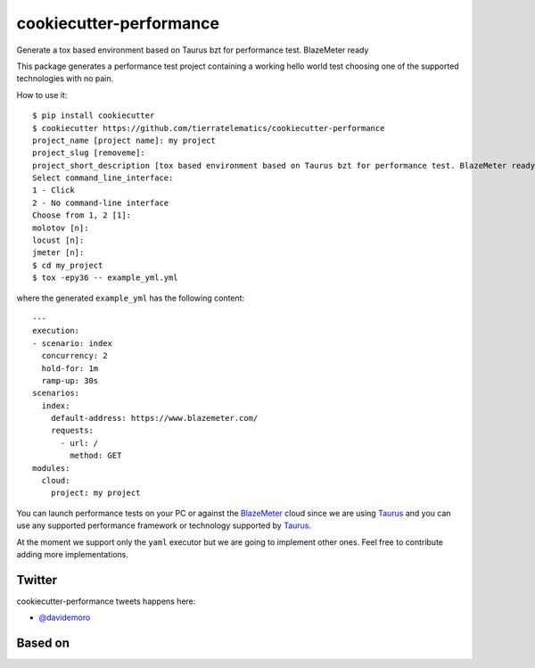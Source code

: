 ========================
cookiecutter-performance
========================

Generate a tox based environment based on Taurus bzt for performance test. BlazeMeter ready


.. image:: https://travis-ci.org/tierratelematics/cookiecutter-performance.svg?branch=develop
          :target: https://travis-ci.org/tierratelematics/cookiecutter-performance
          :alt: Build Status

This package generates a performance test project containing a working hello world test choosing one
of the supported technologies with no pain.

How to use it::

    $ pip install cookiecutter
    $ cookiecutter https://github.com/tierratelematics/cookiecutter-performance
    project_name [project name]: my project
    project_slug [removeme]: 
    project_short_description [tox based environment based on Taurus bzt for performance test. BlazeMeter ready]: 
    Select command_line_interface:
    1 - Click
    2 - No command-line interface
    Choose from 1, 2 [1]: 
    molotov [n]: 
    locust [n]: 
    jmeter [n]:
    $ cd my_project
    $ tox -epy36 -- example_yml.yml

where the generated ``example_yml`` has the following content::

    ---
    execution:
    - scenario: index
      concurrency: 2
      hold-for: 1m
      ramp-up: 30s
    scenarios:
      index:
        default-address: https://www.blazemeter.com/
        requests:
          - url: /
            method: GET
    modules:
      cloud:
        project: my project

You can launch performance tests on your PC or against the BlazeMeter_ cloud since we are using Taurus_ and
you can use any supported performance framework or technology supported by Taurus_.

At the moment we support only the ``yaml`` executor but we are going to implement other ones.
Feel free to contribute adding more implementations.

Twitter
=======

cookiecutter-performance tweets happens here:

* `@davidemoro`_


Based on
========

.. image:: https://raw.github.com/audreyr/cookiecutter/3ac078356adf5a1a72042dfe72ebfa4a9cd5ef38/logo/cookiecutter_medium.png


.. _`@davidemoro`: https://twitter.com/davidemoro
.. _`BlazeMeter`: https://www.blazemeter.com/
.. _`Taurus`: https://gettaurus.org/
